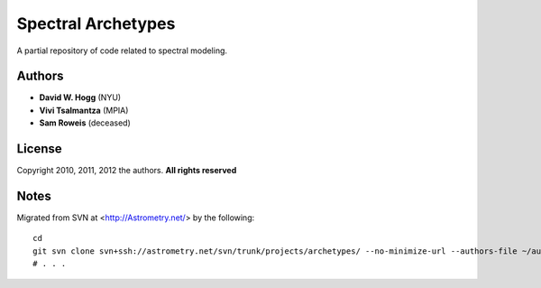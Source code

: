 Spectral Archetypes
===================

A partial repository of code related to spectral modeling.

Authors
-------

* **David W. Hogg** (NYU)
* **Vivi Tsalmantza** (MPIA)
* **Sam Roweis** (deceased)

License
-------

Copyright 2010, 2011, 2012 the authors.  **All rights reserved**

Notes
-----

Migrated from SVN at <http://Astrometry.net/> by the following::

    cd
    git svn clone svn+ssh://astrometry.net/svn/trunk/projects/archetypes/ --no-minimize-url --authors-file ~/authors
    # . . .